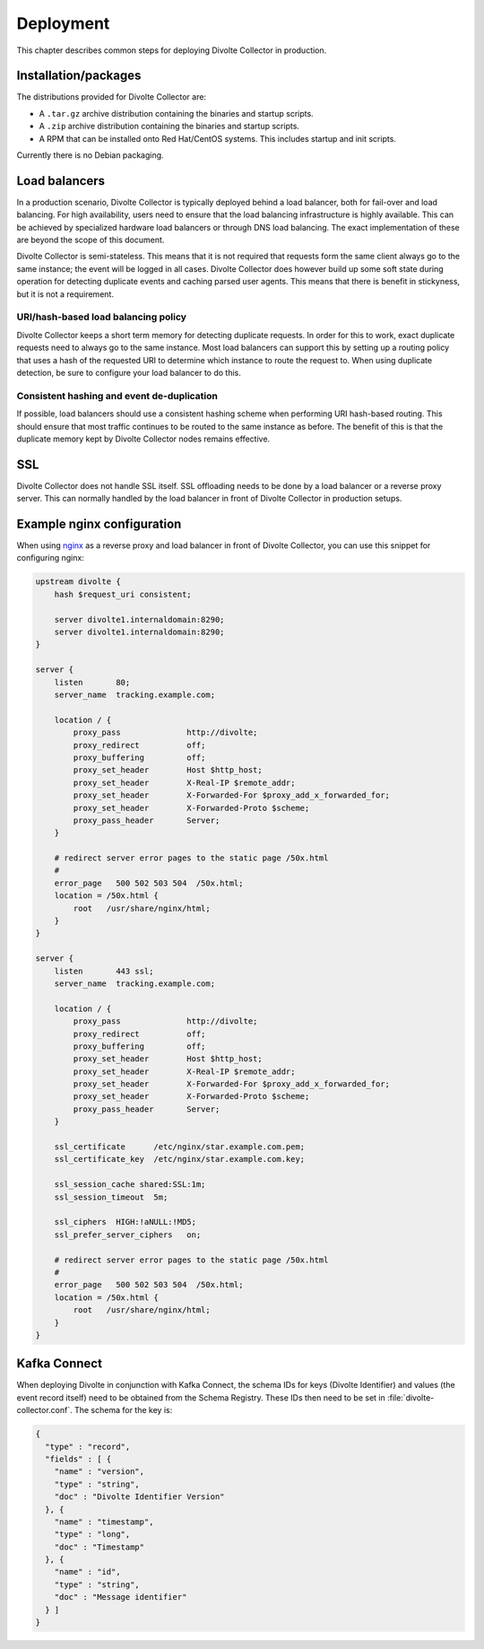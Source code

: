 **********
Deployment
**********
This chapter describes common steps for deploying Divolte Collector in production.

Installation/packages
=====================
The distributions provided for Divolte Collector are:

- A ``.tar.gz`` archive distribution containing the binaries and startup scripts.
- A ``.zip`` archive distribution containing the binaries and startup scripts.
- A RPM that can be installed onto Red Hat/CentOS systems. This includes startup and init scripts.

Currently there is no Debian packaging.

Load balancers
==============
In a production scenario, Divolte Collector is typically deployed behind a load balancer, both for fail-over and load balancing. For high availability, users need to ensure that the load balancing infrastructure is highly available. This can be achieved by specialized hardware load balancers or through DNS load balancing. The exact implementation of these are beyond the scope of this document.

Divolte Collector is semi-stateless. This means that it is not required that requests form the same client always go to the same instance; the event will be logged in all cases. Divolte Collector does however build up some soft state during operation for detecting duplicate events and caching parsed user agents. This means that there is benefit in stickyness, but it is not a requirement.

URI/hash-based load balancing policy
------------------------------------
Divolte Collector keeps a short term memory for detecting duplicate requests. In order for this to work, exact duplicate requests need to always go to the same instance. Most load balancers can support this by setting up a routing policy that uses a hash of the requested URI to determine which instance to route the request to. When using duplicate detection, be sure to configure your load balancer to do this.

Consistent hashing and event de-duplication
-------------------------------------------
If possible, load balancers should use a consistent hashing scheme when performing URI hash-based routing. This should ensure that most traffic continues to be routed to the same instance as before. The benefit of this is that the duplicate memory kept by Divolte Collector nodes remains effective.

SSL
===
Divolte Collector does not handle SSL itself. SSL offloading needs to be done by a load balancer or a reverse proxy server. This can normally handled by the load balancer in front of Divolte Collector in production setups.

Example nginx configuration
===========================
When using `nginx <http://nginx.org/>`_ as a reverse proxy and load balancer in front of Divolte Collector, you can use this snippet for configuring nginx:

.. code-block:: nginx

  upstream divolte {
      hash $request_uri consistent;

      server divolte1.internaldomain:8290;
      server divolte1.internaldomain:8290;
  }

  server {
      listen       80;
      server_name  tracking.example.com;

      location / {
          proxy_pass              http://divolte;
          proxy_redirect          off;
          proxy_buffering         off;
          proxy_set_header        Host $http_host;
          proxy_set_header        X-Real-IP $remote_addr;
          proxy_set_header        X-Forwarded-For $proxy_add_x_forwarded_for;
          proxy_set_header        X-Forwarded-Proto $scheme;
          proxy_pass_header       Server;
      }

      # redirect server error pages to the static page /50x.html
      #
      error_page   500 502 503 504  /50x.html;
      location = /50x.html {
          root   /usr/share/nginx/html;
      }
  }

  server {
      listen       443 ssl;
      server_name  tracking.example.com;

      location / {
          proxy_pass              http://divolte;
          proxy_redirect          off;
          proxy_buffering         off;
          proxy_set_header        Host $http_host;
          proxy_set_header        X-Real-IP $remote_addr;
          proxy_set_header        X-Forwarded-For $proxy_add_x_forwarded_for;
          proxy_set_header        X-Forwarded-Proto $scheme;
          proxy_pass_header       Server;
      }

      ssl_certificate      /etc/nginx/star.example.com.pem;
      ssl_certificate_key  /etc/nginx/star.example.com.key;

      ssl_session_cache shared:SSL:1m;
      ssl_session_timeout  5m;

      ssl_ciphers  HIGH:!aNULL:!MD5;
      ssl_prefer_server_ciphers   on;

      # redirect server error pages to the static page /50x.html
      #
      error_page   500 502 503 504  /50x.html;
      location = /50x.html {
          root   /usr/share/nginx/html;
      }
  }

Kafka Connect
=============
When deploying Divolte in conjunction with Kafka Connect, the schema IDs for keys (Divolte Identifier) and values (the event record itself) need to be obtained from the Schema Registry.  These IDs then need to be set in :file:`divolte-collector.conf`.  The schema for the key is:

.. code-block:: avro

  {
    "type" : "record",
    "fields" : [ {
      "name" : "version",
      "type" : "string",
      "doc" : "Divolte Identifier Version"
    }, {
      "name" : "timestamp",
      "type" : "long",
      "doc" : "Timestamp"
    }, {
      "name" : "id",
      "type" : "string",
      "doc" : "Message identifier"
    } ]
  }
